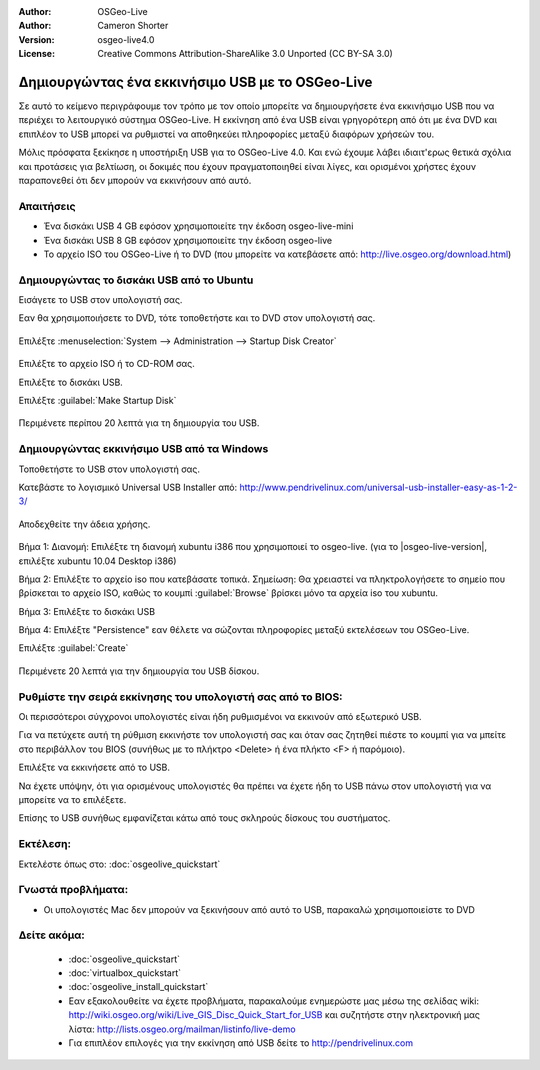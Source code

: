 :Author: OSGeo-Live
:Author: Cameron Shorter
:Version: osgeo-live4.0
:License: Creative Commons Attribution-ShareAlike 3.0 Unported  (CC BY-SA 3.0)

*************************************************
Δημιουργώντας ένα εκκινήσιμο USB με το OSGeo-Live
*************************************************

Σε αυτό το κείμενο περιγράφουμε τον τρόπο με τον οποίο μπορείτε να δημιουργήσετε ένα εκκινήσιμο USB που να περιέχει το λειτουργικό σύστημα OSGeo-Live. Η εκκίνηση από ένα USB είναι γρηγορότερη από ότι με ένα DVD και επιπλέον το USB μπορεί να ρυθμιστεί να αποθηκεύει πληροφορίες μεταξύ διαφόρων χρήσεών του.

Μόλις πρόσφατα ξεκίκησε η υποστήριξη USB για το OSGeo-Live 4.0. Και ενώ έχουμε λάβει ιδιαιτ'ερως θετικά σχόλια και προτάσεις για βελτίωση, οι δοκιμές που έχουν πραγματοποιηθεί είναι λίγες, και ορισμένοι χρήστες έχουν παραπονεθεί ότι δεν μπορούν να εκκινήσουν από αυτό.

Απαιτήσεις
----------

* Ένα δισκάκι USB 4 GB εφόσον χρησιμοποιείτε την έκδοση osgeo-live-mini
* Ένα δισκάκι USB 8 GB εφόσον χρησιμοποιείτε την έκδοση osgeo-live
* Το αρχείο ISO του OSGeo-Live ή το DVD (που μπορείτε να κατεβάσετε από: http://live.osgeo.org/download.html)

Δημιουργώντας το δισκάκι USB από το Ubuntu
------------------------------------------

Εισάγετε το USB στον υπολογιστή σας.

Εαν θα χρησιμοποιήσετε το DVD, τότε τοποθετήστε και το DVD στον υπολογιστή σας.

  .. image:: ../../images/screenshots/800x600/usb_select.png
    :scale: 70 %

Επιλέξτε :menuselection:`System --> Administration --> Startup Disk Creator`

  .. image:: ../../images/screenshots/800x600/usb_set_params.png
    :scale: 70 %

Επιλέξτε το αρχείο ISO ή το CD-ROM σας.

Επιλέξτε το δισκάκι USB.

Επιλέξτε :guilabel:`Make Startup Disk`

  .. image:: ../../images/screenshots/800x600/usb_installing.png
    :scale: 70 %

Περιμένετε περίπου 20 λεπτά για τη δημιουργία του USB.

Δημιουργώντας εκκινήσιμο USB από τα Windows
-------------------------------------------

Τοποθετήστε το USB στον υπολογιστή σας.

Κατεβάστε το λογισμικό Universal USB Installer από: http://www.pendrivelinux.com/universal-usb-installer-easy-as-1-2-3/

  .. image:: ../../images/screenshots/1024x768/usb_penlinux_licence.png

Αποδεχθείτε την άδεια χρήσης.

  .. image:: ../../images/screenshots/1024x768/usb_penlinux_selection.png

Βήμα 1: Διανομή: Επιλέξτε τη διανομή xubuntu i386 που χρησιμοποιεί το osgeo-live. (για το |osgeo-live-version|, επιλέξτε xubuntu 10.04 Desktop i386)

Βήμα 2: Επιλέξτε το αρχείο iso που κατεβάσατε τοπικά. Σημείωση: Θα χρειαστεί να πληκτρολογήσετε το σημείο που βρίσκεται το αρχείο ISO, καθώς το κουμπί :guilabel:`Browse` βρίσκει μόνο τα αρχεία iso του xubuntu.

Βήμα 3: Επιλέξτε το δισκάκι USB

Βήμα 4: Επιλέξτε "Persistence" εαν θέλετε να σώζονται πληροφορίες μεταξύ εκτελέσεων του OSGeo-Live.

Επιλέξτε :guilabel:`Create`

  .. image:: ../../images/screenshots/1024x768/usb_penlinux_installing.png

Περιμένετε 20 λεπτά για την δημιουργία του USB δίσκου.

Ρυθμίστε την σειρά εκκίνησης του υπολογιστή σας από το BIOS:
------------------------------------------------------------

Οι περισσότεροι σύγχρονοι υπολογιστές είναι ήδη ρυθμισμένοι να εκκινούν από εξωτερικό USB.

Για να πετύχετε αυτή τη ρύθμιση εκκινήστε τον υπολογιστή σας και όταν σας ζητηθεί πιέστε το κουμπί για να μπείτε στο περιβάλλον του BIOS (συνήθως με το πλήκτρο  <Delete> ή ένα πλήκτο <F> ή παρόμοιο).

Επιλέξτε να εκκινήσετε από το USB.

Να έχετε υπόψην, ότι για ορισμένους υπολογιστές θα πρέπει να έχετε ήδη το USB πάνω στον υπολογιστή για να μπορείτε να το επιλέξετε.

Επίσης το USB συνήθως εμφανίζεται κάτω από τους σκληρούς δίσκους του συστήματος. 

Εκτέλεση:
---------

Εκτελέστε όπως στο: :doc:`osgeolive_quickstart`

Γνωστά προβλήματα:
------------------

* Οι υπολογιστές Mac δεν μπορούν να ξεκινήσουν από αυτό το USB, παρακαλώ χρησιμοποιείστε το DVD 

Δείτε ακόμα:
------------

 * :doc:`osgeolive_quickstart`
 * :doc:`virtualbox_quickstart`
 * :doc:`osgeolive_install_quickstart`
 * Εαν εξακολουθείτε να έχετε προβλήματα, παρακαλούμε ενημερώστε μας μέσω της σελίδας wiki: http://wiki.osgeo.org/wiki/Live_GIS_Disc_Quick_Start_for_USB και συζητήστε στην ηλεκτρονική μας λίστα: http://lists.osgeo.org/mailman/listinfo/live-demo
 * Για επιπλέον επιλογές για την εκκίνηση από USB δείτε το http://pendrivelinux.com 
